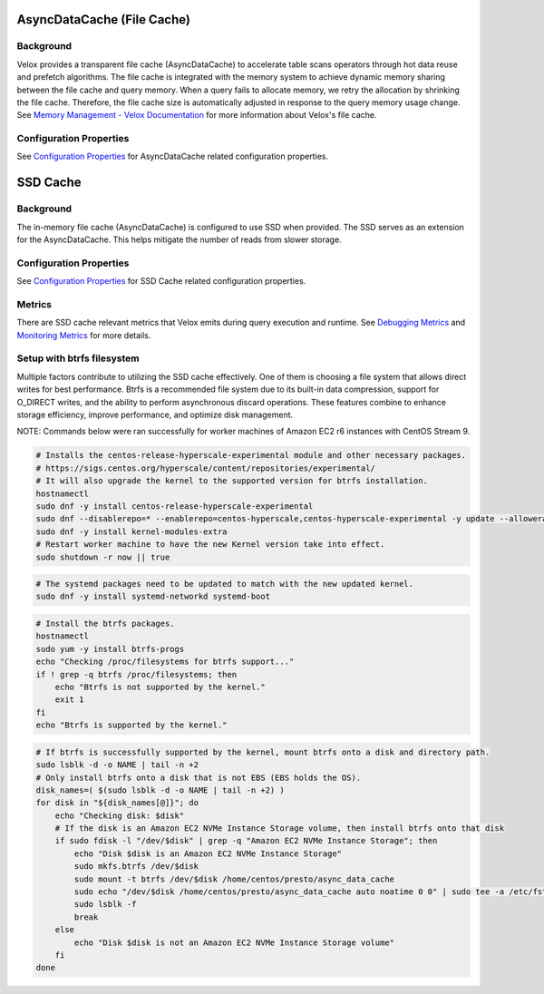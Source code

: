 ===========================
AsyncDataCache (File Cache)
===========================

Background
----------
Velox provides a transparent file cache (AsyncDataCache) to accelerate table scans operators through hot data reuse and prefetch algorithms. 
The file cache is integrated with the memory system to achieve dynamic memory sharing between the file cache and query memory. 
When a query fails to allocate memory, we retry the allocation by shrinking the file cache. 
Therefore, the file cache size is automatically adjusted in response to the query memory usage change. 
See `Memory Management - Velox Documentation <https://facebookincubator.github.io/velox/develop/memory.html>`_  
for more information about Velox's file cache.

Configuration Properties
------------------------
See `Configuration Properties <../configs.rst>`_ for AsyncDataCache related configuration properties.

=========
SSD Cache
=========

Background
----------
The in-memory file cache (AsyncDataCache) is configured to use SSD when provided.
The SSD serves as an extension for the AsyncDataCache.
This helps mitigate the number of reads from slower storage.

Configuration Properties
------------------------
See `Configuration Properties <../configs.rst>`_ for SSD Cache related configuration properties.

Metrics
-------
There are SSD cache relevant metrics that Velox emits during query execution and runtime. 
See `Debugging Metrics <./debugging/metrics.rst>`_ and `Monitoring Metrics <../monitoring/metrics.rst>`_ for more details.


Setup with btrfs filesystem
---------------------------
Multiple factors contribute to utilizing the SSD cache effectively. 
One of them is choosing a file system that allows direct writes for best performance.
Btrfs is a recommended file system due to its built-in data compression, 
support for O_DIRECT writes, and the ability to perform asynchronous discard operations. 
These features combine to enhance storage efficiency, improve performance, and optimize disk management.

NOTE: Commands below were ran successfully for worker machines of Amazon EC2 r6 instances with CentOS Stream 9.


.. code-block:: bash

    # Installs the centos-release-hyperscale-experimental module and other necessary packages.
    # https://sigs.centos.org/hyperscale/content/repositories/experimental/
    # It will also upgrade the kernel to the supported version for btrfs installation.
    hostnamectl
    sudo dnf -y install centos-release-hyperscale-experimental
    sudo dnf --disablerepo=* --enablerepo=centos-hyperscale,centos-hyperscale-experimental -y update --allowerasing
    sudo dnf -y install kernel-modules-extra
    # Restart worker machine to have the new Kernel version take into effect.
    sudo shutdown -r now || true


.. code-block:: bash

    # The systemd packages need to be updated to match with the new updated kernel.
    sudo dnf -y install systemd-networkd systemd-boot


.. code-block:: bash

    # Install the btrfs packages.
    hostnamectl
    sudo yum -y install btrfs-progs
    echo "Checking /proc/filesystems for btrfs support..."
    if ! grep -q btrfs /proc/filesystems; then
        echo "Btrfs is not supported by the kernel."
        exit 1
    fi
    echo "Btrfs is supported by the kernel."


.. code-block:: bash

    # If btrfs is successfully supported by the kernel, mount btrfs onto a disk and directory path.
    sudo lsblk -d -o NAME | tail -n +2
    # Only install btrfs onto a disk that is not EBS (EBS holds the OS).
    disk_names=( $(sudo lsblk -d -o NAME | tail -n +2) )
    for disk in "${disk_names[@]}"; do
        echo "Checking disk: $disk"
        # If the disk is an Amazon EC2 NVMe Instance Storage volume, then install btrfs onto that disk
        if sudo fdisk -l "/dev/$disk" | grep -q "Amazon EC2 NVMe Instance Storage"; then
            echo "Disk $disk is an Amazon EC2 NVMe Instance Storage"
            sudo mkfs.btrfs /dev/$disk
            sudo mount -t btrfs /dev/$disk /home/centos/presto/async_data_cache
            sudo echo "/dev/$disk /home/centos/presto/async_data_cache auto noatime 0 0" | sudo tee -a /etc/fstab
            sudo lsblk -f
            break
        else
            echo "Disk $disk is not an Amazon EC2 NVMe Instance Storage volume"
        fi
    done
